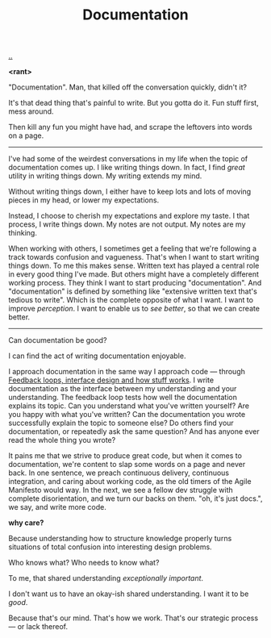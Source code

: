 :PROPERTIES:
:ID: c032492c-c104-4de2-b3eb-6b8097557f25
:END:
#+TITLE: Documentation

[[./..][..]]

*<rant>*

"Documentation".
Man, that killed off the conversation quickly, didn't it?

It's that dead thing that's painful to write.
But you gotta do it.
Fun stuff first, mess around.

Then kill any fun you might have had, and scrape the leftovers into words on a page.

-----

I've had some of the weirdest conversations in my life when the topic of documentation comes up.
I like writing things down.
In fact, I find /great/ utility in writing things down.
My writing extends my mind.

# denne setningen flyter dårlig, men jeg har ikke noe bedre.
Without writing things down, I either have to keep lots and lots of moving pieces in my head, or lower my expectations.

Instead, I choose to cherish my expectations and explore my taste.
I that process, I write things down.
My notes are not output.
My notes are my thinking.

When working with others, I sometimes get a feeling that we're following a track towards confusion and vagueness.
That's when I want to start writing things down.
To me this makes sense.
Written text has played a central role in every good thing I've made.
But others might have a completely different working process.
They think I want to start producing "documentation".
And "documentation" is defined by something like "extensive written text that's tedious to write".
Which is the complete opposite of what I want.
I want to improve /perception/.
I want to enable us to /see better/, so that we can create better.

-----

Can documentation be good?

I can find the act of writing documentation enjoyable.

I approach documentation in the same way I approach code --- through [[id:2e1280a4-a783-4ab7-9f5c-58a7851a8218][Feedback loops, interface design and how stuff works]].
I write documentation as the interface between my understanding and your understanding.
The feedback loop tests how well the documentation explains its topic.
Can you understand what you've written yourself?
Are you happy with what you've written?
Can the documentation you wrote successfully explain the topic to someone else?
Do others find your documentation, or repeatedly ask the same question?
And has anyone ever read the whole thing you wrote?

It pains me that we strive to produce great code, but when it comes to documentation, we're content to slap some words on a page and never back.
In one sentence, we preach continuous delivery, continuous integration, and caring about working code, as the old timers of the Agile Manifesto would way.
In the next, we see a fellow dev struggle with complete disorientation, and we turn our backs on them.
"oh, it's just docs.", we say, and write more code.

*why care?*

Because understanding how to structure knowledge properly turns situations of total confusion into interesting design problems.

Who knows what?
Who needs to know what?

To me, that shared understanding /exceptionally important/.

I don't want us to have an okay-ish shared understanding.
I want it to be /good/.

Because that's our mind.
That's how we work.
That's our strategic process --- or lack thereof.
